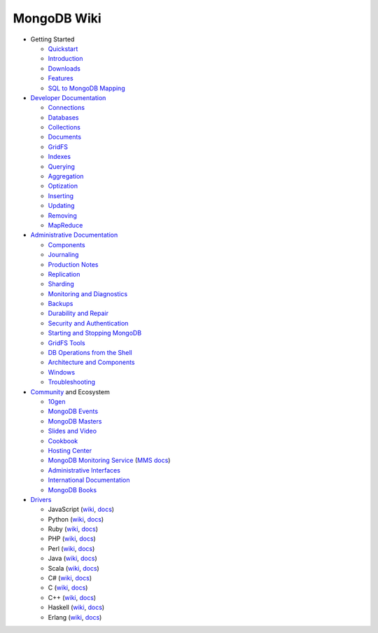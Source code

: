 MongoDB Wiki
~~~~~~~~~~~~

- Getting Started

  - `Quickstart <http://mongodb.org/display/DOCS/Quickstart>`_
  - `Introduction <http://mongodb.org/display/DOCS/Introduction>`_
  - `Downloads <http://mongodb.org/display/DOCS/Downloads>`_
  - `Features <http://mongodb.org/display/DOCS/Features>`_
  - `SQL to MongoDB Mapping <http://mongodb.org/display/DOCS/SQL+to+Mongo+Mapping+Chart>`_

- `Developer Documentation <http://mongodb.org/display/DOCS/Developer+Zone>`_

  - `Connections <http://mongodb.org/display/DOCS/Connections>`_
  - `Databases <http://mongodb.org/display/DOCS/Databases>`_
  - `Collections <http://mongodb.org/display/DOCS/Collections>`_
  - `Documents <http://mongodb.org/display/DOCS/Documents>`_
  - `GridFS <http://mongodb.org/display/DOCS/GridFS>`_
  - `Indexes <http://mongodb.org/display/DOCS/Indexes>`_
  - `Querying <http://mongodb.org/display/DOCS/Querying>`_
  - `Aggregation <http://mongodb.org/display/DOCS/Aggregation>`_
  - `Optization <http://mongodb.org/display/DOCS/Optization>`_
  - `Inserting <http://mongodb.org/display/DOCS/Inserting>`_
  - `Updating <http://mongodb.org/display/DOCS/Updating>`_
  - `Removing <http://mongodb.org/display/DOCS/Removing>`_
  - `MapReduce <http://mongodb.org/display/DOCS/MapReduce>`_

- `Administrative Documentation <http://mongodb.org/display/DOCS/Admin+Zone>`_

  - `Components <http://mongodb.org/display/DOCS/Components>`_
  - `Journaling <http://mongodb.org/display/DOCS/Journaling>`_
  - `Production Notes <http://mongodb.org/display/DOCS/Production+Notes>`_
  - `Replication <http://mongodb.org/display/DOCS/Replication>`_
  - `Sharding <http://mongodb.org/display/DOCS/Sharding>`_
  - `Monitoring and Diagnostics <http://mongodb.org/display/DOCS/Monitoring+and+Diagnostics>`_
  - `Backups <http://mongodb.org/display/DOCS/Backups>`_
  - `Durability and Repair <http://mongodb.org/display/DOCS/Durability+and+Repair>`_
  - `Security and Authentication <http://mongodb.org/display/DOCS/Security+and+Authentication>`_
  - `Starting and Stopping MongoDB <http://mongodb.org/display/DOCS/Starting+and+Stopping+Mongo>`_
  - `GridFS Tools <http://mongodb.org/display/DOCS/GridFS+Tools>`_
  - `DB Operations from the Shell <http://mongodb.org/display/DOCS/DBA+Operations+from+the+Shell>`_
  - `Architecture and Components <http://mongodb.org/display/DOCS/Architecture+and+Components>`_
  - `Windows <http://mongodb.org/display/DOCS/Windows>`_
  - `Troubleshooting <http://mongodb.org/display/DOCS/Troubleshooting>`_

- `Community <http://www.mongodb.org/display/DOCS/Community>`_ and Ecosystem

  - `10gen <http://10gen.com>`_
  - `MongoDB Events <http://www.mongodb.org/events>`_
  - `MongoDB Masters <http://mongodb.org/display/DOCS/MongoDB+Masters>`_
  - `Slides and Video <http://mongodb.org/display/DOCS/Slides+and+Video>`_
  - `Cookbook <http://cookbook.mongodb.org/>`_
  - `Hosting Center <http://mongodb.org/display/DOCS/Hosting+Center>`_
  - `MongoDB Monitoring Service <http://mongodb.org/display/DOCS/MongoDB+Monitoring+Service>`_ (`MMS docs <http://mms.10gen.com/help/>`_)
  - `Administrative Interfaces <http://mongodb.org/display/DOCS/Admin+UIs>`_
  - `International Documentation <http://mongodb.org/display/DOCS/International+Docs>`_
  - `MongoDB Books <http://mongodb.org/display/DOCS/Books>`_

- `Drivers <http://www.mongodb.org/display/DOCS/Drivers>`_

  - JavaScript (`wiki <http://mongodb.org/display/DOCS/Javascript+Language+Center>`_, `docs <http://api.mongodb.org/js/current>`_)
  - Python (`wiki <http://mongodb.org/display/DOCS/Python+Language+Center>`_, `docs <http://api.mongodb.org/python/current>`_)
  - Ruby (`wiki <http://mongodb.org/display/DOCS/Ruby+Language+Center>`_, `docs <http://api.mongodb.org/ruby/current>`_)
  - PHP (`wiki <http://mongodb.org/display/DOCS/PHP+Language+Center>`_, `docs <http://php.net/mongo/>`_)
  - Perl (`wiki <http://mongodb.org/display/DOCS/Perl+Language+Center>`_, `docs <http://api.mongodb.org/perl/current/>`_)
  - Java (`wiki <http://mongodb.org/display/DOCS/Java+Language+Center>`_, `docs <http://api.mongodb.org/java/current>`_)
  - Scala (`wiki <http://mongodb.org/display/DOCS/Scaa+Language+Center>`_, `docs <http://api.mongodb.org/scala/casbah/current/>`_)
  - C# (`wiki <http://mongodb.org/display/DOCS/CSharp+Language+Center>`_, `docs <http://api.mongodb.org/csharp/current/>`_)
  - C (`wiki <http://mongodb.org/display/DOCS/C+Language+Center>`_, `docs <http://api.mongodb.org/c/current/>`_)
  - C++ (`wiki <http://mongodb.org/pages/viewpage.action?pageId=133409>`_, `docs <http://api.mongodb.org/cplusplus/current/>`_)
  - Haskell (`wiki <http://mongodb.org/display/DOCS/Haskell+Language+Center>`_, `docs <http://api.mongodb.org/haskell>`_)
  - Erlang (`wiki <http://mongodb.org/display/DOCS/Erlang+Language+Center>`_, `docs <http://api.mongodb.org/erlang>`_)
